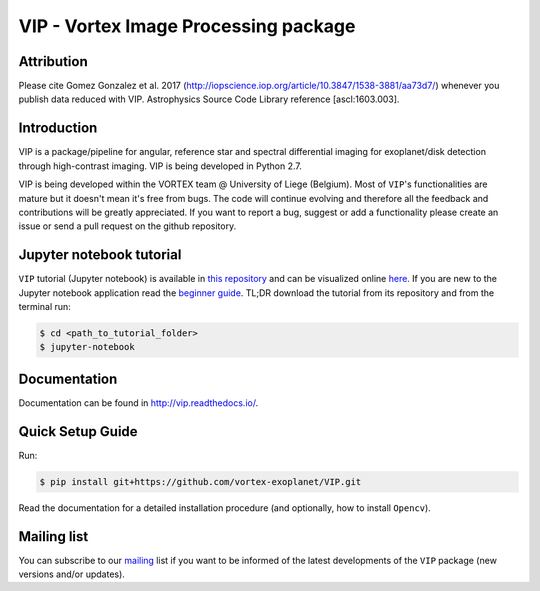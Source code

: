 VIP - Vortex Image Processing package
=====================================

Attribution
------------

Please cite Gomez Gonzalez et al. 2017 (http://iopscience.iop.org/article/10.3847/1538-3881/aa73d7/)
whenever you publish data reduced with VIP. Astrophysics Source Code Library
reference [ascl:1603.003].


Introduction
-------------

VIP is a package/pipeline for angular, reference star and spectral 
differential imaging for exoplanet/disk detection through high-contrast imaging.
VIP is being developed in Python 2.7.

VIP is being developed within the VORTEX team @ University of Liege (Belgium).
Most of ``VIP``'s functionalities are mature but it doesn't mean it's
free from bugs. The code will continue evolving and therefore all the feedback
and contributions will be greatly appreciated. If you want to report a bug,
suggest or add a functionality please create an issue or send a pull request on
the github repository.


Jupyter notebook tutorial
-------------------------
``VIP`` tutorial (Jupyter notebook) is available in `this repository
<https://github.com/carlgogo/vip-tutorial>`_ and can be visualized online `here
<http://nbviewer.jupyter.org/github/carlgogo/vip-tutorial/blob/master/Tutorial1_VIP_adi_pre-postproc_fluxpos_ccs.ipynb>`_.
If you are new to the Jupyter notebook application read the `beginner guide
<https://jupyter-notebook-beginner-guide.readthedocs.io/en/latest/what_is_jupyter.html>`_.
TL;DR download the tutorial from its repository and from the terminal run:

.. code-block:: bash

   $ cd <path_to_tutorial_folder>
   $ jupyter-notebook


Documentation
-------------
Documentation can be found in http://vip.readthedocs.io/.


Quick Setup Guide
------------------
Run:

.. code-block:: bash

   $ pip install git+https://github.com/vortex-exoplanet/VIP.git

Read the documentation for a detailed installation procedure (and optionally,
how to install ``Opencv``).


Mailing list
------------
You can subscribe to our `mailing <http://lists.astro.caltech.edu:88/mailman/listinfo/vip>`_
list if you want to be informed of the latest developments of the ``VIP`` package
(new versions and/or updates).
